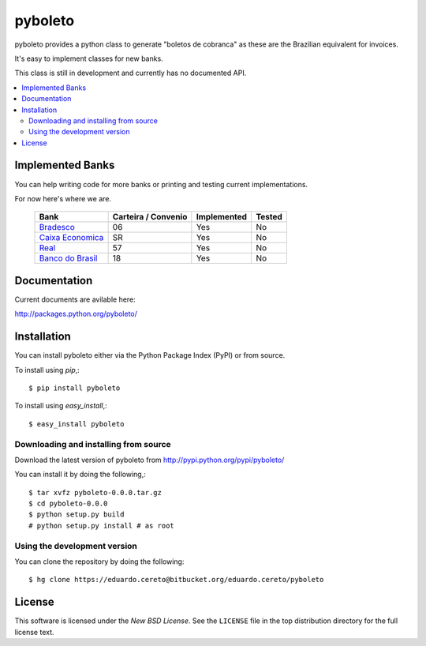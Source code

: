 ========
pyboleto
========

.. _pyboleto-synopsis:

pyboleto provides a python class to generate "boletos de cobranca" as these
are the Brazilian equivalent for invoices.

It's easy to implement classes for new banks. 

This class is still in development and currently has no documented API.

.. contents::
    :local:

.. _pyboleto-implemented-bank:

Implemented Banks
=================

You can help writing code for more banks or printing and testing current
implementations.

For now here's where we are.

 +----------------------+----------------+-----------------+------------+
 | **Bank**             | **Carteira /** | **Implemented** | **Tested** |
 |                      | **Convenio**   |                 |            |   
 +======================+================+=================+============+
 | `Bradesco`_          | 06             | Yes             | No         |
 +----------------------+----------------+-----------------+------------+
 | `Caixa Economica`_   | SR             | Yes             | No         |
 +----------------------+----------------+-----------------+------------+
 | `Real`_              | 57             | Yes             | No         |
 +----------------------+----------------+-----------------+------------+ 
 | `Banco do Brasil`_   | 18             | Yes             | No         |
 +----------------------+----------------+-----------------+------------+ 

.. _Bradesco: https://bitbucket.org/eduardo.cereto/pyboleto/wiki/BoletoBradesco
.. _Caixa Economica: https://bitbucket.org/eduardo.cereto/pyboleto/wiki/BoletoCaixa 
.. _Real: https://bitbucket.org/eduardo.cereto/pyboleto/wiki/BoletoReal
.. _Banco do Brasil: https://bitbucket.org/eduardo.cereto/pyboleto/wiki/BoletoBB


.. _pyboleto-docs:

Documentation
=============

Current documents are avilable here:

http://packages.python.org/pyboleto/

.. _pyboleto-installation:

Installation
============

You can install pyboleto either via the Python Package Index (PyPI)
or from source.

To install using `pip`,::

    $ pip install pyboleto

To install using `easy_install`,::

    $ easy_install pyboleto


.. _pyboleto-installing-from-source:

Downloading and installing from source
--------------------------------------

Download the latest version of pyboleto from
http://pypi.python.org/pypi/pyboleto/

You can install it by doing the following,::

    $ tar xvfz pyboleto-0.0.0.tar.gz
    $ cd pyboleto-0.0.0
    $ python setup.py build
    # python setup.py install # as root

.. _pyboleto-installing-from-hg:

Using the development version
-----------------------------

You can clone the repository by doing the following::

    $ hg clone https://eduardo.cereto@bitbucket.org/eduardo.cereto/pyboleto

.. _pyboleto-license:

License
=======

This software is licensed under the `New BSD License`. See the ``LICENSE``
file in the top distribution directory for the full license text.

.. vim:tw=0:sw=4:et
